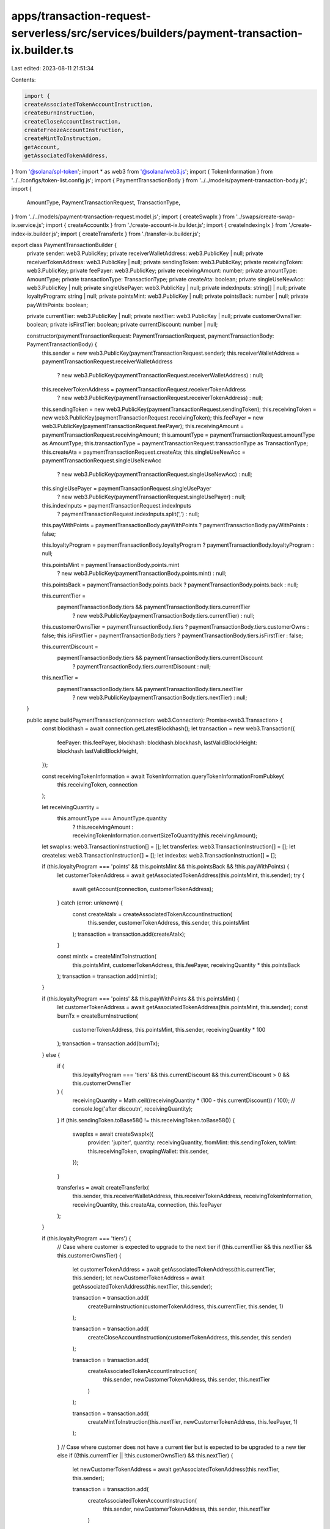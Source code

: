 apps/transaction-request-serverless/src/services/builders/payment-transaction-ix.builder.ts
===========================================================================================

Last edited: 2023-08-11 21:51:34

Contents:

.. code-block:: ts

    import {
    createAssociatedTokenAccountInstruction,
    createBurnInstruction,
    createCloseAccountInstruction,
    createFreezeAccountInstruction,
    createMintToInstruction,
    getAccount,
    getAssociatedTokenAddress,
} from '@solana/spl-token';
import * as web3 from '@solana/web3.js';
import { TokenInformation } from '../../configs/token-list.config.js';
import { PaymentTransactionBody } from '../../models/payment-transaction-body.js';
import {
    AmountType,
    PaymentTransactionRequest,
    TransactionType,
} from '../../models/payment-transaction-request.model.js';
import { createSwapIx } from '../swaps/create-swap-ix.service.js';
import { createAccountIx } from './create-account-ix.builder.js';
import { createIndexingIx } from './create-index-ix.builder.js';
import { createTransferIx } from './transfer-ix.builder.js';

export class PaymentTransactionBuilder {
    private sender: web3.PublicKey;
    private receiverWalletAddress: web3.PublicKey | null;
    private receiverTokenAddress: web3.PublicKey | null;
    private sendingToken: web3.PublicKey;
    private receivingToken: web3.PublicKey;
    private feePayer: web3.PublicKey;
    private receivingAmount: number;
    private amountType: AmountType;
    private transactionType: TransactionType;
    private createAta: boolean;
    private singleUseNewAcc: web3.PublicKey | null;
    private singleUsePayer: web3.PublicKey | null;
    private indexInputs: string[] | null;
    private loyaltyProgram: string | null;
    private pointsMint: web3.PublicKey | null;
    private pointsBack: number | null;
    private payWithPoints: boolean;

    private currentTier: web3.PublicKey | null;
    private nextTier: web3.PublicKey | null;
    private customerOwnsTier: boolean;
    private isFirstTier: boolean;
    private currentDiscount: number | null;

    constructor(paymentTransactionRequest: PaymentTransactionRequest, paymentTransactionBody: PaymentTransactionBody) {
        this.sender = new web3.PublicKey(paymentTransactionRequest.sender);
        this.receiverWalletAddress = paymentTransactionRequest.receiverWalletAddress
            ? new web3.PublicKey(paymentTransactionRequest.receiverWalletAddress)
            : null;
        this.receiverTokenAddress = paymentTransactionRequest.receiverTokenAddress
            ? new web3.PublicKey(paymentTransactionRequest.receiverTokenAddress)
            : null;
        this.sendingToken = new web3.PublicKey(paymentTransactionRequest.sendingToken);
        this.receivingToken = new web3.PublicKey(paymentTransactionRequest.receivingToken);
        this.feePayer = new web3.PublicKey(paymentTransactionRequest.feePayer);
        this.receivingAmount = paymentTransactionRequest.receivingAmount;
        this.amountType = paymentTransactionRequest.amountType as AmountType;
        this.transactionType = paymentTransactionRequest.transactionType as TransactionType;
        this.createAta = paymentTransactionRequest.createAta;
        this.singleUseNewAcc = paymentTransactionRequest.singleUseNewAcc
            ? new web3.PublicKey(paymentTransactionRequest.singleUseNewAcc)
            : null;
        this.singleUsePayer = paymentTransactionRequest.singleUsePayer
            ? new web3.PublicKey(paymentTransactionRequest.singleUsePayer)
            : null;
        this.indexInputs = paymentTransactionRequest.indexInputs
            ? paymentTransactionRequest.indexInputs.split(',')
            : null;
        this.payWithPoints = paymentTransactionBody.payWithPoints ? paymentTransactionBody.payWithPoints : false;

        this.loyaltyProgram = paymentTransactionBody.loyaltyProgram ? paymentTransactionBody.loyaltyProgram : null;

        this.pointsMint = paymentTransactionBody.points.mint
            ? new web3.PublicKey(paymentTransactionBody.points.mint)
            : null;
        this.pointsBack = paymentTransactionBody.points.back ? paymentTransactionBody.points.back : null;

        this.currentTier =
            paymentTransactionBody.tiers && paymentTransactionBody.tiers.currentTier
                ? new web3.PublicKey(paymentTransactionBody.tiers.currentTier)
                : null;

        this.customerOwnsTier = paymentTransactionBody.tiers ? paymentTransactionBody.tiers.customerOwns : false;
        this.isFirstTier = paymentTransactionBody.tiers ? paymentTransactionBody.tiers.isFirstTier : false;

        this.currentDiscount =
            paymentTransactionBody.tiers && paymentTransactionBody.tiers.currentDiscount
                ? paymentTransactionBody.tiers.currentDiscount
                : null;

        this.nextTier =
            paymentTransactionBody.tiers && paymentTransactionBody.tiers.nextTier
                ? new web3.PublicKey(paymentTransactionBody.tiers.nextTier)
                : null;
    }

    public async buildPaymentTransaction(connection: web3.Connection): Promise<web3.Transaction> {
        const blockhash = await connection.getLatestBlockhash();
        let transaction = new web3.Transaction({
            feePayer: this.feePayer,
            blockhash: blockhash.blockhash,
            lastValidBlockHeight: blockhash.lastValidBlockHeight,
        });

        const receivingTokenInformation = await TokenInformation.queryTokenInformationFromPubkey(
            this.receivingToken,
            connection
        );

        let receivingQuantity =
            this.amountType === AmountType.quantity
                ? this.receivingAmount
                : receivingTokenInformation.convertSizeToQuantity(this.receivingAmount);

        let swapIxs: web3.TransactionInstruction[] = [];
        let transferIxs: web3.TransactionInstruction[] = [];
        let createIxs: web3.TransactionInstruction[] = [];
        let indexIxs: web3.TransactionInstruction[] = [];

        if (this.loyaltyProgram === 'points' && this.pointsMint && this.pointsBack && !this.payWithPoints) {
            let customerTokenAddress = await getAssociatedTokenAddress(this.pointsMint, this.sender);
            try {
                await getAccount(connection, customerTokenAddress);
            } catch (error: unknown) {
                const createAtaIx = createAssociatedTokenAccountInstruction(
                    this.sender,
                    customerTokenAddress,
                    this.sender,
                    this.pointsMint
                );
                transaction = transaction.add(createAtaIx);
            }

            const mintIx = createMintToInstruction(
                this.pointsMint,
                customerTokenAddress,
                this.feePayer,
                receivingQuantity * this.pointsBack
            );
            transaction = transaction.add(mintIx);
        }

        if (this.loyaltyProgram === 'points' && this.payWithPoints && this.pointsMint) {
            let customerTokenAddress = await getAssociatedTokenAddress(this.pointsMint, this.sender);
            const burnTx = createBurnInstruction(
                customerTokenAddress,
                this.pointsMint,
                this.sender,
                receivingQuantity * 100
            );
            transaction = transaction.add(burnTx);
        } else {
            if (
                this.loyaltyProgram === 'tiers' &&
                this.currentDiscount &&
                this.currentDiscount > 0 &&
                this.customerOwnsTier
            ) {
                receivingQuantity = Math.ceil((receivingQuantity * (100 - this.currentDiscount)) / 100);
                // console.log('after discoutn', receivingQuantity);
            }
            if (this.sendingToken.toBase58() != this.receivingToken.toBase58()) {
                swapIxs = await createSwapIx({
                    provider: 'jupiter',
                    quantity: receivingQuantity,
                    fromMint: this.sendingToken,
                    toMint: this.receivingToken,
                    swapingWallet: this.sender,
                });
            }

            transferIxs = await createTransferIx(
                this.sender,
                this.receiverWalletAddress,
                this.receiverTokenAddress,
                receivingTokenInformation,
                receivingQuantity,
                this.createAta,
                connection,
                this.feePayer
            );
        }

        if (this.loyaltyProgram === 'tiers') {
            // Case where customer is expected to upgrade to the next tier
            if (this.currentTier && this.nextTier && this.customerOwnsTier) {
                let customerTokenAddress = await getAssociatedTokenAddress(this.currentTier, this.sender);
                let newCustomerTokenAddress = await getAssociatedTokenAddress(this.nextTier, this.sender);

                transaction = transaction.add(
                    createBurnInstruction(customerTokenAddress, this.currentTier, this.sender, 1)
                );

                transaction = transaction.add(
                    createCloseAccountInstruction(customerTokenAddress, this.sender, this.sender)
                );

                transaction = transaction.add(
                    createAssociatedTokenAccountInstruction(
                        this.sender,
                        newCustomerTokenAddress,
                        this.sender,
                        this.nextTier
                    )
                );

                transaction = transaction.add(
                    createMintToInstruction(this.nextTier, newCustomerTokenAddress, this.feePayer, 1)
                );
            }
            // Case where customer does not have a current tier but is expected to be upgraded to a new tier
            else if ((!this.currentTier || !this.customerOwnsTier) && this.nextTier) {
                let newCustomerTokenAddress = await getAssociatedTokenAddress(this.nextTier, this.sender);

                transaction = transaction.add(
                    createAssociatedTokenAccountInstruction(
                        this.sender,
                        newCustomerTokenAddress,
                        this.sender,
                        this.nextTier
                    )
                );

                transaction = transaction.add(
                    createMintToInstruction(this.nextTier, newCustomerTokenAddress, this.feePayer, 1)
                );
                transaction = transaction.add(
                    createFreezeAccountInstruction(newCustomerTokenAddress, this.nextTier, this.feePayer)
                );
            } else if (this.currentTier && !this.nextTier && !this.customerOwnsTier) {
                let newCustomerTokenAddress = await getAssociatedTokenAddress(this.currentTier, this.sender);

                transaction = transaction.add(
                    createAssociatedTokenAccountInstruction(
                        this.sender,
                        newCustomerTokenAddress,
                        this.sender,
                        this.currentTier
                    )
                );

                transaction = transaction.add(
                    createMintToInstruction(this.currentTier, newCustomerTokenAddress, this.feePayer, 1)
                );

                transaction = transaction.add(
                    createFreezeAccountInstruction(newCustomerTokenAddress, this.currentTier, this.feePayer)
                );
            } else {
                console.log('hit else case');
            }
        }

        if (this.singleUseNewAcc && this.singleUsePayer) {
            createIxs = await createAccountIx(this.singleUseNewAcc, this.singleUsePayer, connection);
        }

        if (this.indexInputs && this.indexInputs.length > 0) {
            indexIxs = await createIndexingIx(this.feePayer, this.indexInputs);
        }

        transaction = transaction.add(...createIxs, ...swapIxs, ...transferIxs, ...indexIxs);

        return transaction;
    }
}


